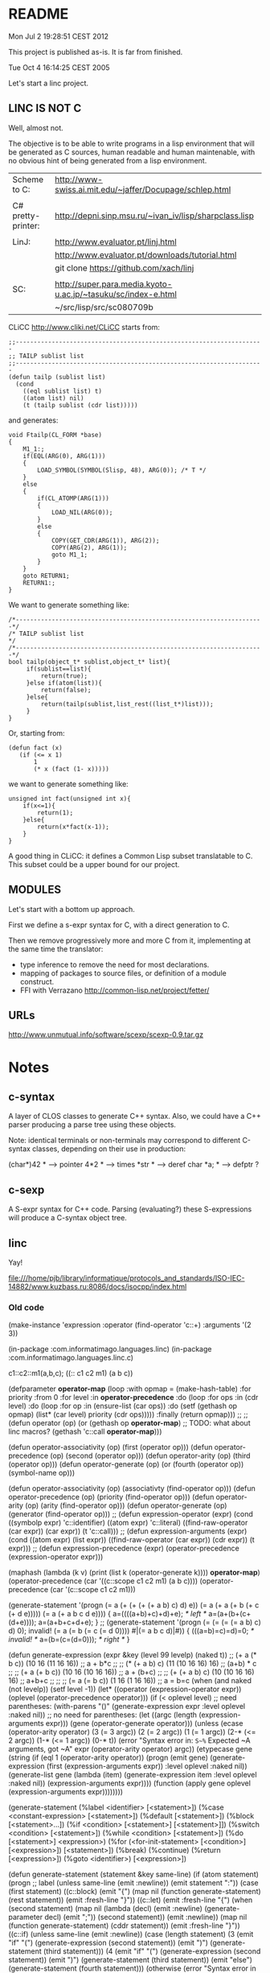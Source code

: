 * README

Mon Jul  2 19:28:51 CEST 2012

This project is published as-is.
It is far from finished.



Tue Oct  4 16:14:25 CEST 2005

Let's start a linc project.

** LINC IS NOT C

Well, almost not.

The objective is to be able to write programs in a lisp environment
that will be generated as C sources, human readable and human
maintenable, with no obvious hint of being generated from a lisp
environment.

| Scheme to C:       | http://www-swiss.ai.mit.edu/~jaffer/Docupage/schlep.html      |
|                    |                                                               |
| C# pretty-printer: | http://depni.sinp.msu.ru/~ivan_iv/lisp/sharpclass.lisp        |
|                    |                                                               |
| LinJ:              | http://www.evaluator.pt/linj.html                             |
|                    | http://www.evaluator.pt/downloads/tutorial.html               |
|                    | git clone https://github.com/xach/linj                        |
|                    |                                                               |
| SC:                | http://super.para.media.kyoto-u.ac.jp/~tasuku/sc/index-e.html |
|                    | ~/src/lisp/src/sc080709b                                      |

CLiCC http://www.cliki.net/CLiCC  starts from:

#+BEGIN_EXAMPLE
    ;;---------------------------------------------------------------------
    ;; TAILP sublist list
    ;;---------------------------------------------------------------------
    (defun tailp (sublist list)
      (cond
        ((eql sublist list) t)
        ((atom list) nil)
        (t (tailp sublist (cdr list)))))
#+END_EXAMPLE

and generates:

#+BEGIN_EXAMPLE
    void Ftailp(CL_FORM *base)
    {
        M1_1:;
        if(EQL(ARG(0), ARG(1)))
        {
            LOAD_SYMBOL(SYMBOL(Slisp, 48), ARG(0));	/* T */
        }
        else
        {
            if(CL_ATOMP(ARG(1)))
            {
                LOAD_NIL(ARG(0));
            }
            else
            {
                COPY(GET_CDR(ARG(1)), ARG(2));
                COPY(ARG(2), ARG(1));
                goto M1_1;
            }
        }
        goto RETURN1;
        RETURN1:;
    }
#+END_EXAMPLE

We want to generate something like:

#+BEGIN_EXAMPLE
   /*---------------------------------------------------------------------*/
   /* TAILP sublist list                                                  */
   /*---------------------------------------------------------------------*/
   bool tailp(object_t* sublist,object_t* list){
        if(sublist==list){
            return(true);
        }else if(atom(list)){
            return(false);
        }else{
            return(tailp(sublist,list_rest((list_t*)list)));
        }
   }
#+END_EXAMPLE

Or, starting from:

#+BEGIN_EXAMPLE
    (defun fact (x)
       (if (<= x 1)
           1
           (* x (fact (1- x)))))
#+END_EXAMPLE

we want to generate something like:

#+BEGIN_EXAMPLE
    unsigned int fact(unsigned int x){
        if(x<=1){
            return(1);
        }else{
            return(x*fact(x-1));
        }
    }
#+END_EXAMPLE

A good thing in CLiCC: it defines a Common Lisp subset translatable to C.
This subset could be a upper bound for our project.

** MODULES

Let's start with a bottom up approach.

First we define a s-expr syntax for C, with a direct generation to C.

Then we remove progressively more and more C from it, implementing at
the same time the translator:
- type inference to remove the need for most declarations.
- mapping of packages to source files, or definition of a module construct.
- FFI with Verrazano http://common-lisp.net/project/fetter/

** URLs

http://www.unmutual.info/software/scexp/scexp-0.9.tar.gz

* Notes

** c-syntax

   A layer of CLOS classes to generate C++ syntax.
   Also, we could have a C++ parser producing a parse tree using these
   objects.

   Note: identical terminals or non-terminals may correspond to
         different C-syntax classes, depending on their use in
         production:

            (char*)42     * --> pointer
            4*2           * --> times
            *str          * --> deref
            char  *a;     * --> defptr ?

** c-sexp

   A S-expr syntax for C++ code.  Parsing (evaluating?) these
   S-expressions will produce a C-syntax object tree.

** linc

   Yay!

file:///home/pjb/library/informatique/protocols_and_standards/ISO-IEC-14882/www.kuzbass.ru:8086/docs/isocpp/index.html

*** Old code

#+BEGIN_CODE

(make-instance 'expression
  :operator (find-operator 'c::+)
  :arguments '(2 3))


 (in-package :com.informatimago.languages.linc)
 (in-package :com.informatimago.languages.linc.c)

c1::c2::m1(a,b,c);
((:: c1 c2 m1) (a b c))

(defparameter *operator-map*
  (loop
     :with opmap = (make-hash-table)
     :for priority :from 0
     :for level :in *operator-precedence*
     :do (loop
            :for ops :in (cdr level)
            :do (loop
                   :for op :in (ensure-list (car ops))
                   :do (setf (gethash op opmap) (list* (car level) priority
                                                       (cdr  ops)))))
     :finally (return opmap)))
;;
;;
(defun operator (op)
  (or (gethash op *operator-map*)
      ;; TODO: what about linc macros?
      (gethash 'c::call *operator-map*)))

(defun operator-associativity (op)  (first  (operator op)))
(defun operator-precedence    (op)  (second (operator op)))
(defun operator-arity         (op)  (third  (operator op)))
(defun operator-generate      (op)  (or (fourth (operator op)) (symbol-name op)))


(defun operator-associativity (op)  (associativty  (find-operator op)))
(defun operator-precedence    (op)  (priority      (find-operator op)))
(defun operator-arity         (op)  (arity         (find-operator op)))
(defun operator-generate      (op)  (generator (find-operator op)))
;;
(defun expression-operator   (expr)
  (cond
    ((symbolp expr)                      'c::identifier)
    ((atom expr)                         'c::literal)
    ((find-raw-operator (car expr))      (car expr))
    (t                                   'c::call)))
;;
(defun expression-arguments  (expr)
  (cond
    ((atom expr)                         (list expr))
    ((find-raw-operator (car expr))      (cdr expr))
    (t                                   expr)))
;;
(defun expression-precedence (expr)
  (operator-precedence (expression-operator expr)))



(maphash (lambda (k v) (print (list k (operator-generate k)))) *operator-map*)
(operator-precedence (car '((c::scope c1 c2 m1) (a b c))))
(operator-precedence (car '(c::scope c1 c2 m1)))

(generate-statement '(progn
                               (= a (+ (+ (+ (+ a b) c) d) e))
                               (= a (+ a (+ b (+ c (+ d e)))))
                               (= a (+ a b c d e))))
{
a=((((a+b)+c)+d)+e); /* left */
a=(a+(b+(c+(d+e))));
a=(a+b+c+d+e);
}
;;
(generate-statement '(progn
                               (= (= (= (= a b) c) d) 0); invalid!
                               (= a (= b (= c (= d 0))))
                               #|(= a b c d)|#))
{
(((a=b)=c)=d)=0; /* invalid! */
a=(b=(c=(d=0))); /* right */
}






(defun generate-expression (expr &key (level 99 levelp) (naked t))
  ;;   (+ a (* b c))    (10 16 (11 16 16))
  ;;   a + b*c
  ;;
  ;;   (* (+ a b) c)    (11 (10 16 16) 16)
  ;;   (a+b) * c
  ;;
  ;;   (+ a (+ b c))    (10 16 (10 16 16))
  ;;   a + (b+c)
  ;;
  ;;   (+ (+ a b) c)    (10 (10 16 16) 16)
  ;;   a+b+c
  ;;
  ;;
  ;;   (= a (= b c))    (1 16 (1 16 16))
  ;;   a = b=c
  (when (and naked (not levelp)) (setf level -1))
  (let* ((operator (expression-operator expr))
         (oplevel  (operator-precedence operator)))
    (if (< oplevel level)
      ;; need parentheses:
      (with-parens "()" (generate-expression expr :level oplevel :naked nil))
      ;; no need for parentheses:
      (let ((argc (length (expression-arguments  expr)))
            (gene (operator-generate operator)))
        (unless (ecase (operator-arity operator)
                  (3    (=  3 argc))
                  (2    (=  2 argc))
                  (1    (=  1 argc))
                  (2-*  (<= 2 argc))
                  (1-*  (<= 1 argc))
                  (0-*  t))
          (error "Syntax error in: ~S~%~
                    Expected ~A arguments, got ~A"
                 expr (operator-arity operator) argc))
        (etypecase gene
          (string
           (if (eql 1 (operator-arity operator))
             (progn
               (emit gene)
               (generate-expression (first (expression-arguments expr))
                                    :level oplevel :naked nil))
             (generate-list
              gene
              (lambda (item) (generate-expression item :level oplevel :naked nil))
              (expression-arguments  expr))))
          (function
           (apply gene oplevel (expression-arguments  expr))))))))



(generate-statement
 (%label <identifier> [<statement>])
 (%case <constant-expression> [<statement>])
 (%default [<statement>])
 (%block [<statement>...])
 (%if <condition> [<statement>] [<statement>]])
 (%switch <condition> [<statement>])
 (%while <condition> [<statement>])
 (%do [<statement>] <expression>)
 (%for (<for-init-statement> [<condition>] [<expression>]) [<statement>])
 (%break)
 (%continue)
 (%return [<expression>])
 (%goto <identifier>)
 [<expression>])


(defun generate-statement (statement &key same-line)
  (if (atom statement)
    (progn ;; label
      (unless same-line (emit :newline))
      (emit statement ":"))
    (case (first statement)
      ((c::block)
       (emit "{")
       (map nil (function generate-statement)  (rest statement))
       (emit :fresh-line "}"))
      ((c::let)
       (emit :fresh-line "{")
       (when (second statement)
         (map nil (lambda (decl)
                      (emit :newline)
                    (generate-parameter decl)
                    (emit ";"))
              (second  statement))
         (emit :newline))
       (map nil (function generate-statement) (cddr statement))
       (emit :fresh-line "}"))
      ((c::if)
       (unless same-line (emit :newline))
       (case (length statement)
         (3
          (emit "if" "(")
          (generate-expression (second statement))
          (emit ")")
          (generate-statement (third statement)))
         (4
          (emit "if" "(")
          (generate-expression (second statement))
          (emit ")")
          (generate-statement (third statement))
          (emit "else")
          (generate-statement (fourth statement)))
         (otherwise
          (error "Syntax error in ~S; ~%~
              Expected syntax: (IF condition then-statement [else-statement])~%~
              Got: ~S" (first statement) statement))))
      ((c::case)
       (unless same-line (emit :newline))
       (when (<= (length statement) 1)
         (error "Syntax error in ~S; ~%~
             Expected syntax: (CASE expression (constants statement...)...)~%~
             Got: ~S" (first statement) statement))
       (emit "switch" "(")
       (generate-expression (second statement))
       (emit ")" "{")
       (map nil (lambda (clause)
                    (map nil (lambda (constant)
                                 (if (eq constant c::otherwise)
                                   (emit "default" ":")
                                   (progn
                                     (emit "case")
                                     (generate-expression constant)
                                     (emit ":"))))
                         (ensure-list (first clause)))
                  (map nil (function generate-statement) (rest clause))
                  (emit :fresh-line "break" ";"))
            (cddr statement))
       (emit :fresh-line "}"))
      ((c::while)
       (unless same-line (emit :newline))
       (when (<= (length statement) 1)
         (error "Syntax error in ~S; ~%~
             Expected syntax: (WHILE condition statement...)~%~
             Got: ~S" (first statement) statement))
       (emit "while" "(")
       (generate-expression (second statement))
       (emit ")")
       (generate-statement (if (= 1 (length (cddr statement)))
                             (third statement)
                             `(c::block ,@(cddr statement)))))
      ((c::do)
       (unless same-line (emit :newline))
       (when (or (<= (length statement) 3)
                 (not (eq 'c::while (first (last statement 2)))))
         (error "Syntax error in ~S; ~%~
             Expected syntax: (DO statement ... WHILE condition)~%~
             Got: ~S" (first statement) statement))
       (emit "do")
       (let ((body (butlast (rest statement) 2)))
         (generate-statement (if (= 1 (length body))
                               body
                               `(c::block ,@body))))
       (emit "while" "(")
       (generate-expression (first (last statement)))
       (emit ")"))
      ((c::for)
       (unless same-line (emit :newline))
       (when (< (length statement) 4)
         (error "Syntax error in ~S; ~%~
             Expected syntax: (FOR init increment stop statement ...)~%~
             Got: ~S" (first statement) statement))
       (destructuring-bind (for init increm stop . body) statement
         ;; (for initial-stat increment-expr stop-expr &body body)
         (emit "for" "(")
         (if init
           (generate-statement init)
           (emit ";"))
         (generate-expression increm)
         (emit ";")
         (generate-expression stop)
         (emit ")")
         (generate-statement (if (= 1 (length body))
                               body
                               `(c::block ,@body)))))
      ((c::break)
       (unless same-line (emit :newline))
       (when (< 1 (length statement))
         (error "Syntax error in ~S; ~%~
             Expected syntax: (BREAK)~%~
             Got: ~S" (first statement) statement))
       (emit "break" ";"))
      ((c::continue)
       (unless same-line (emit :newline))
       (when (< 1 (length statement))
         (error "Syntax error in ~S; ~%~
             Expected syntax: (CONTINUE)~%~
             Got: ~S" (first statement) statement))
       (emit"continue" ";"))
      ((c::return)
       (unless same-line (emit :newline))
       (case (length statement)
         (1 (emit "return" ";"))
         (2 (emit "return" "(")
            (generate-expression (second statement))
            (emit ")" ";"))
         (otherwise
          (error "Syntax error in ~S; ~%~
              Expected syntax: (RETURN [result])~%~
              Got: ~S" (first statement) statement))))
      ((c::goto)
       (unless same-line (emit :newline))
       (when (/= 2 (length statement))
         (error "Syntax error in ~S; ~%~
             Expected syntax: (GOTO identifier)~%~
             Got: ~S" (first statement) statement))
       (emit "goto" " ")
       (generate-expression (second statement))
       (emit ";"))
      (otherwise
       (unless same-line (emit :newline))
       (generate-expression statement)
       (emit ";")))))

(::)
(generate-declaration
;;
(vector type  [<constant-expression>])
(pointer type [const] [volatile])
(reference type)
(function (arg-type...) [result-type] [const] [volatile] (throw exception...))
(pointer const volatile typename _) ; typename* const volatile   name;
(pointer const volatile          _) ; * const volatile name;
(reference _)
;;
(declare ((pointer type) name))         ; type* name;
(declare ((pointer type) name 0)        ; type* name=0;
         ((function (int (pointer const char)) void const (throw (:: std exception)))
          fname) ; void fname(int,char const*) throw(std::exception);
         ((vector (vector (vector int 4) 5) 6) a) ; int a[6][5][4];
         )
;;
 )

(generate-statement
 (%label <identifier> [<statement>])
 (%case <constant-expression> [<statement>])
 (%default [<statement>])
 (%block [<statement>...])
 (%if <condition> [<statement>] [<statement>]])
 (%switch <condition> [<statement>])
 (%while <condition> [<statement>])
 (%do [<statement>] <expression>)
 (%for (<for-init-statement> [<condition>] [<expression>]) [<statement>])
 (%break)
 (%continue)
 (%return [<expression>])
 (%goto <identifier>)
 [<expression>])

(%switch state
        (%case 1)
        (printf "one\n")
        (%break)
        (%case 2)
        (printf "two\n")
        (%case 3) (%case 4 (printf "three of four\n")) (%break))


;; (load (compile-file "example.linc"))
;;
;; CL compiles and CL loads and executes the example.linc program.
;; To execute a LINC program we provide a C semantics layer.
;;
;;
;;
;; (define-module example
;;   (:c-name "example")
;;   (:export simple_addition))
;; (in-module example)
;; (use-module "<string.h>")
;;
;; (define-type string_t (pointer unsigned-char))
;;
;; (define-function string_add ((a string_t) (b string_t)) string_t
;;   (let ((av int)
;;         (bv int)
;;         (res string_t (malloc (+ 2 (max (strlen a) (strlen b))))))
;;     (sscanf a "%d" (address av))
;;     (sscanf b "%d" (address bv))
;;     (sprintf res "%d" (+ a b))
;;     (return res)))
;;
;; (define-function simple_addition
;;     ((a int) (b signed-short) (c unsigned-char) (d float))
;;     int
;;   (return (+ a b c d)))
;;
;;
;; int simple_addition (int a,signed short b,unsigned char c,float d){
;;    return(a+b+c+d);
;; }
;;
;;
;; (defun string_add (a b)
;;   (assert (c:subtypep (c:type-of a) '(c:pointer c:unsigned-char)))
;;   (assert (c:subtypep (c:type-of b) '(c:pointer c:unsigned-char)))
;;   (let ((av 0) (bv 0) (res (make-string (+ 2 (strlen a) (strlen b)))))))
;; (defun simple_addition (a b c d)
;;   (assert (c:subtypep (c:type-of a) 'c:int))
;;   (assert (c:subtypep (c:type-of b) 'c:signed-short))
;;   (assert (c:subtypep (c:type-of c) 'c:unsigned-char))
;;   (assert (c:subtypep (c:type-of d) 'c:float))
;;   (c:int (+ (c:value-of a) (c:value-of b) (c:value-of c) (c:value-of d))))
;;
;;
;; (defun c:+ (arg &rest args)
;;   ())
;;
;;
;; (com.informatimago.languages.linc:compile-file "example.linc")
;;
;; LINC "compiles" the example.linc program, that is, generate C header
;; and source files.
;;
;;
;; (com.informatimago.languages.linc:compile-file "example.linc"
;;                    :external-format charset:utf-8
;;                    :verbose t
;;                    :print   t
;;                    :output-file "example.c"
;;                    :ouput-file-type "m"
;;                    :c-compilation-command "make example")
;;
;;
;;
;;     signed-char
;;     unsigned-char
;;     char
;;
;;     short-int
;;     int
;;     long-int
;;     unsigned-short-int
;;     unsigned-int
;;     unsigned-long-int
;;
;;     float
;;     double-float
;;     long-float
;;
;;     void
;;
;;
;;     (define-module bcmem
;;         (:c-name "BcMem")
;;       (:export allocate deallocate copy))
;;
;;     (define-module bcstring
;;         (:c-name "BcString")
;;       (:export id s p set-capacity-copy))
;;     (in-module bcstring)
;;     (use-module "<string.h>")
;;     (use-module bcmem)
;;
;;     (define-variable  ID
;;         (array (*) (const char))
;;       "$Id: BcString.c,v 1.3 2004/01/21 06:26:09 pjbpjb Exp $")
;;
;;     (define-type S
;;         (structure
;;          (data       (pointer char))
;;          (dlength    INT32)
;;          (allocation INT32)))
;;
;;      (define-type P (pointer S))
;;
;;     (comment "
;;         INVARIANTS:
;;             data#NIL
;;             1<=allocation
;;             0<=dlength<allocation
;;             data[dlength]=(char)0
;;             for all i in [0..dlength-1], data[i]#(char)0
;;     ")
;;
;;     (define-constant Alloc-Increment 128)
;;     (define-macro Minimum (a b) (if (< a b) a b))
;;
;;     (define-function Set-Capacity-Copy
;;         ((t t) (nAllocation INT32) (copy BOOLEAN)) T
;;         (let ((this P (cast t P))
;;               (ndata (pointer char))
;;               (nLength INT32))
;;           (if (> nAllocation 1)
;;               (progn
;;                 (setf nData (BcMem:Allocate (* (sizeof char) nAllocation)))
;;                 (if copy
;;                     (progn
;;                       (setf nLength (Minimum (1- nAllocation) (-> this dlength)))
;;                       (BcMem:Copy (-> this data) nData (* nLength (sizeof char))))
;;                     (setf nLength 0)))
;;               (setf nAllocation 1
;;                     nData (BcMem:Allocate (* (sizeof char) nAllocation))
;;                     nLength 0))
;;           (setf (aref nData  nLength) (cast 0 char))
;;           (BcMem:Deallocate (cast (address (-> this data))
;;                                   (pointer (pointer void))))
;;           (setf (-> this data)       nData
;;                 (-> this dlength)    nLength
;;                 (-> this allocation) nAllocation)
;;           (return this)))
;;
;;
;;
;;     (--> (define-variable ?identifier ?type (&optional ?initform))
;;          (if (exported-p ?identifier)
;;              (progn
;;                (in-header "extern" ?type ?identifier ";")
;;                (in-body  ?type ?identifier (when ?initform
;;                                              "=" ?initform) ";"))
;;              (in-body "static" ?type ?identifier (when ?initform
;;                                                    "=" ?initform) ";")))
;;
;;     (--> (define-type ?identifier ?type)
;;          (if (exported-p ?identifier)
;;              (in-header "typedef" ?type ?identifier)
;;              (in-body   "typedef" ?type ?identifier)))
;;
;;
;;     (--> (scope (&optional ?class) ?identifier)
;;          (when ?class ?class) "::" ?identifier)
;;
;;     (--> (comment ?comment) "/*" ?comment "*/")
;;
;;     (--> (define-constant ?constant-identifier ?expression)
;;          "#define" ?constant-identifier ?expression)
;;
;;     (--> (define-macro ?identifier ?arguments ?expression)
;;          "#define" ?identifier ?arguments ?expression)
;;
;;     (--> (return ?expression)
;;          "return" "(" ?expression ")" ";")
;;
;;
;;
;;     (defparameter *special-operators* (make-hash-table))
;;
;;     (defun define-special-operator (name generator)
;;       (setf (gethash name *special-operators*) generator))
;;
;;     (defun spec-gen (name)
;;       (gethash name *special-operators*))
;;
;;
;;     (defmacro defspec (name arguments &body body)
;;       (define-special-operator ',name `(lambda ,arguments ,@body)))



;; ;;
;; ;; variable
;; ;;
;; ;;      int x;
;; (declare x int)
;; ;;      int y=42;
;; (declare y int 42)
;; ;;      char *a=0,*b=0,*c=0;
;; (declare (a b c) (pointer char) 0)
;; ;;      int (*f)(int x);
;; (declare f (pointer (function ((x int)) int)))
;; ;;
;; ;;      int f(int x);
;; (declare f (function ((x int)) int))
;; ;;
;; ;; function
;; ;;
;; ;;      int f(int x){ /* body */ }
;; (declare f (function ((x int)) int)
;;   (progn ...))
;; ;;


;; (declare colors (enum (blue 1) white red))
;; enum { blue=1, white, red } colors;


;; (class (scope Configuration Exception InvalidFieldException))

;;                          (scope c d)              com.informatimago.languages.linc.c::d
;;                 (scope b (scope c d))          b::c::d
;;        (scope a (scope b (scope c d)))      a::b::c::d
;; (scope (scope a (scope b (scope c d))))   ::a::b::c::d
;;
;; (scope a b c d)           a::b::c::d
;; (scope (scope a b c d)) ::a::b::c::d
;; (scope printf)          ::printf


  ;; (#cond
  ;;   (expr
  ;;    dasd
  ;;    dasdas
  ;;    dasda)
  ;;   (expr
  ;;    dasas
  ;;    dasdas
  ;;    dasda))
  ;;
  ;; (#if expr
  ;;   (#progn dasd
  ;;           dasd)
  ;;   (#progn dasd
  ;;           dasd))
  ;;
  ;; (#ifdef  expr
  ;;          (#progn dasd
  ;;                  dasd)
  ;;          (#progn dasd
  ;;                  dasd))
  ;; (#ifndef expr
  ;;          (#progn dasd
  ;;                  dasd)
  ;;          (#progn dasd
  ;;                  dasd))
  ;;
  ;; (#include dada...)
  ;; (#define ident ...)
  ;; (#define (ident ...) ...)
  ;; (#undef ident)
  ;; (#line ...)
  ;; (#error ...)
  ;; (#pragma ...)
  ;; (#)



#- (and)
  (declaration
 ::=
 ;; simple-definition
 (  decl-specifier-seq[opt] init-declarator-list[opt] ";"  )
 ;; (  function-definition  )
 (  decl-specifier-seq[opt] declarator ctor-initializer[opt] function-body  )
 (  decl-specifier-seq[opt] declarator function-try-block  )
 (  "asm" "(" string-literal ")" ";"  )
 ;; namespace-alias-definition
 (  "namespace" identifier "=" qualified-namespace-specifier ";"  )
 ;; using-declaration
 (  "using" "typename"[opt] "::"[opt] nested-name-specifier unqualified-id ";"  )
 (  "using" "::"  unqualified-id ";"  )
 ;; using-directive
 (  "using"  "namespace"  "::"[opt] nested-name-specifier[opt] namespace-name ";"  )


 ;; (  template-declaration  )
 (  "export"[opt] "template" "<" template-parameter-list ">" declaration  )

 ;; (  explicit-instantiation  )
 (  "template" declaration  )

 ;; (  explicit-specialization  )
 (  "template" "<" ">" declaration  )

 ;; (  linkage-specification  )
 (  "extern" string-literal "{" declaration-seq[opt] "}"  )
 (  "extern" string-literal declaration  )

 ;; (  namespace-definition  )
 (  "namespace" identifier[opt] "{" namespace-body "}"  )
 )

#+END_CODE

*** Design

=c-syntax.lisp=

Class hierarchy:

#+BEGIN_EXAMPLE

0-*-arguments ()
1-*-arguments ()
2-*-arguments ()
1-argument ()
2-arguments ()
3-arguments ()

c-item
^
|
+--- expression (c-item)
|    ^
|    |
|    +--- <operator> ---> <arguments>
|
+--- statement (c-item)
|    ^
|    |
|    +--- <statement> ---> <optional-arguments> | <condition-expression> | <let-statements> | <let-bindings> 
|
+--- declaration (c-item)
|    ^
|    |
|    +--- <declaration>
|
+--- declarator (c-item)
     ^
     |
     +--- <declarator>

#+END_EXAMPLE

Each syntactic element is represented by:
- a lisp class,
- with a PRINT-OBJECT method to output the constructor form,
- with a constructor to make an instance.
- with a C-SEXP method to output the C sexp,
- with a GENERATE method to emit the C code,
- the C sexp operator is interned in COM.INFORMATIMAGO.LANGUAGES.LINC.C, and is aliased to the contructor.
